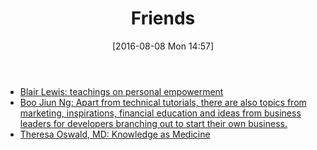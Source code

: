 #+POSTID: 10344
#+DATE: [2016-08-08 Mon 14:57]
#+TITLE: Friends

- [[http://aliveandhealthy.com/blair-lewis-empowerment-blog/][Blair Lewis: teachings on personal empowerment]]
- [[https://www.socketloop.com/][Boo Jiun Ng: Apart from technical tutorials, there are also topics from marketing, inspirations, financial education and ideas from business leaders for developers branching out to start their own business.]]
- [[http://knowledgeasmedicine.com/][Theresa Oswald, MD: Knowledge as Medicine]]
